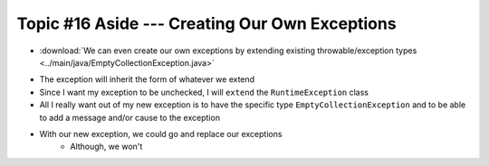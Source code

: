 ***********************************************
Topic #16 Aside --- Creating Our Own Exceptions
***********************************************

* :download:`We can even create our own exceptions by extending existing throwable/exception types <../main/java/EmptyCollectionException.java>`

.. code-block:: java
    :linenos:

    public class EmptyCollectionException extends RuntimeException {

        public EmptyCollectionException() {
            super();
        }

        public EmptyCollectionException(String message) {
            super(message);
        }

        public EmptyCollectionException(Throwable cause) {
            super(cause);
        }

        public EmptyCollectionException(String message, Throwable cause) {
            super(message, cause);
        }
    }

* The exception will inherit the form of whatever we extend
* Since I want my exception to be unchecked, I will ``extend`` the ``RuntimeException`` class
* All I really want out of my new exception is to have the specific type ``EmptyCollectionException`` and to be able to add a message and/or cause to the exception

* With our new exception, we could go and replace our exceptions
    * Although, we won't

.. code-block:: java
    :linenos:

    public T peek() {
        if (isEmpty()) {
            throw new EmptyCollectionException("Peeking from an empty stack.");
        }
        return top.getData();
    }


